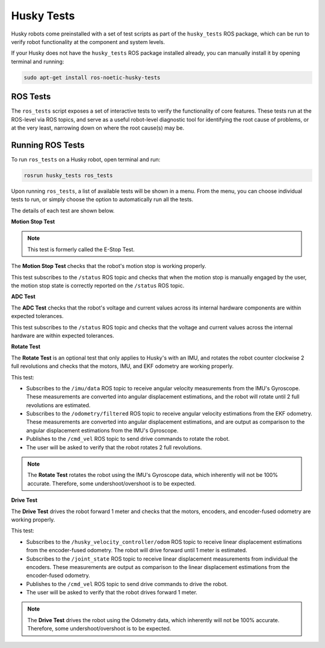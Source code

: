 Husky Tests
============

Husky robots come preinstalled with a set of test scripts as part of the ``husky_tests`` ROS package, which can be run to verify robot functionality at the component and system levels. 

If your Husky does not have the ``husky_tests`` ROS package installed already, you can manually install it by opening terminal and running:

.. code-block:: bash

  sudo apt-get install ros-noetic-husky-tests

ROS Tests
----------

The ``ros_tests`` script exposes a set of interactive tests to verify the functionality of core features. These tests run at the ROS-level via ROS topics, and serve as a useful robot-level diagnostic tool for identifying the root cause of problems, or at the very least, narrowing down on where the root cause(s) may be.

Running ROS Tests
------------------

To run ``ros_tests`` on a Husky robot, open terminal and run:

.. code-block:: bash

  rosrun husky_tests ros_tests

Upon running ``ros_tests``, a list of available tests will be shown in a menu. From the menu, you can choose individual tests to run, or simply choose the option to automatically run all the tests.

The details of each test are shown below.

**Motion Stop Test**

.. note::

  This test is formerly called the E-Stop Test.

The **Motion Stop Test** checks that the robot's motion stop is working properly. 

This test subscribes to the ``/status`` ROS topic and checks that when the motion stop is manually engaged by the user, the motion stop state is correctly reported on the ``/status`` ROS topic.

**ADC Test**

The **ADC Test** checks that the robot's voltage and current values across its internal hardware components are within expected tolerances.

This test subscribes to the ``/status`` ROS topic and checks that the voltage and current values across the internal hardware are within expected tolerances.

**Rotate Test**

The **Rotate Test** is an optional test that only applies to Husky's with an IMU, and rotates the robot counter clockwise 2 full revolutions and checks that the motors, IMU, and EKF odometry are working properly.

This test:

- Subscribes to the ``/imu/data`` ROS topic to receive angular velocity measurements from the IMU's Gyroscope. These measurements are converted into angular displacement estimations, and the robot will rotate until 2 full revolutions are estimated.
- Subscribes to the ``/odometry/filtered`` ROS topic to receive angular velocity estimations from the EKF odometry. These measurements are converted into angular displacement estimations, and are output as comparison to the angular displacement estimations from the IMU's Gyroscope.
- Publishes to the ``/cmd_vel`` ROS topic to send drive commands to rotate the robot.
- The user will be asked to verify that the robot rotates 2 full revolutions.

.. note::

  The **Rotate Test** rotates the robot using the IMU's Gyroscope data, which inherently will not be 100% accurate. Therefore, some undershoot/overshoot is to be expected.

**Drive Test**

The **Drive Test** drives the robot forward 1 meter and checks that the motors, encoders, and encoder-fused odometry are working properly.

This test:

- Subscribes to the ``/husky_velocity_controller/odom`` ROS topic to receive linear displacement estimations from the encoder-fused odometry. The robot will drive forward until 1 meter is estimated.
- Subscribes to the ``/joint_state`` ROS topic to receive linear displacement measurements from individual the encoders. These measurements are output as comparison to the linear displacement estimations from the encoder-fused odometry.
- Publishes to the ``/cmd_vel`` ROS topic to send drive commands to drive the robot.
- The user will be asked to verify that the robot drives forward 1 meter.

.. note::

  The **Drive Test** drives the robot using the Odometry data, which inherently will not be 100% accurate. Therefore, some undershoot/overshoot is to be expected.